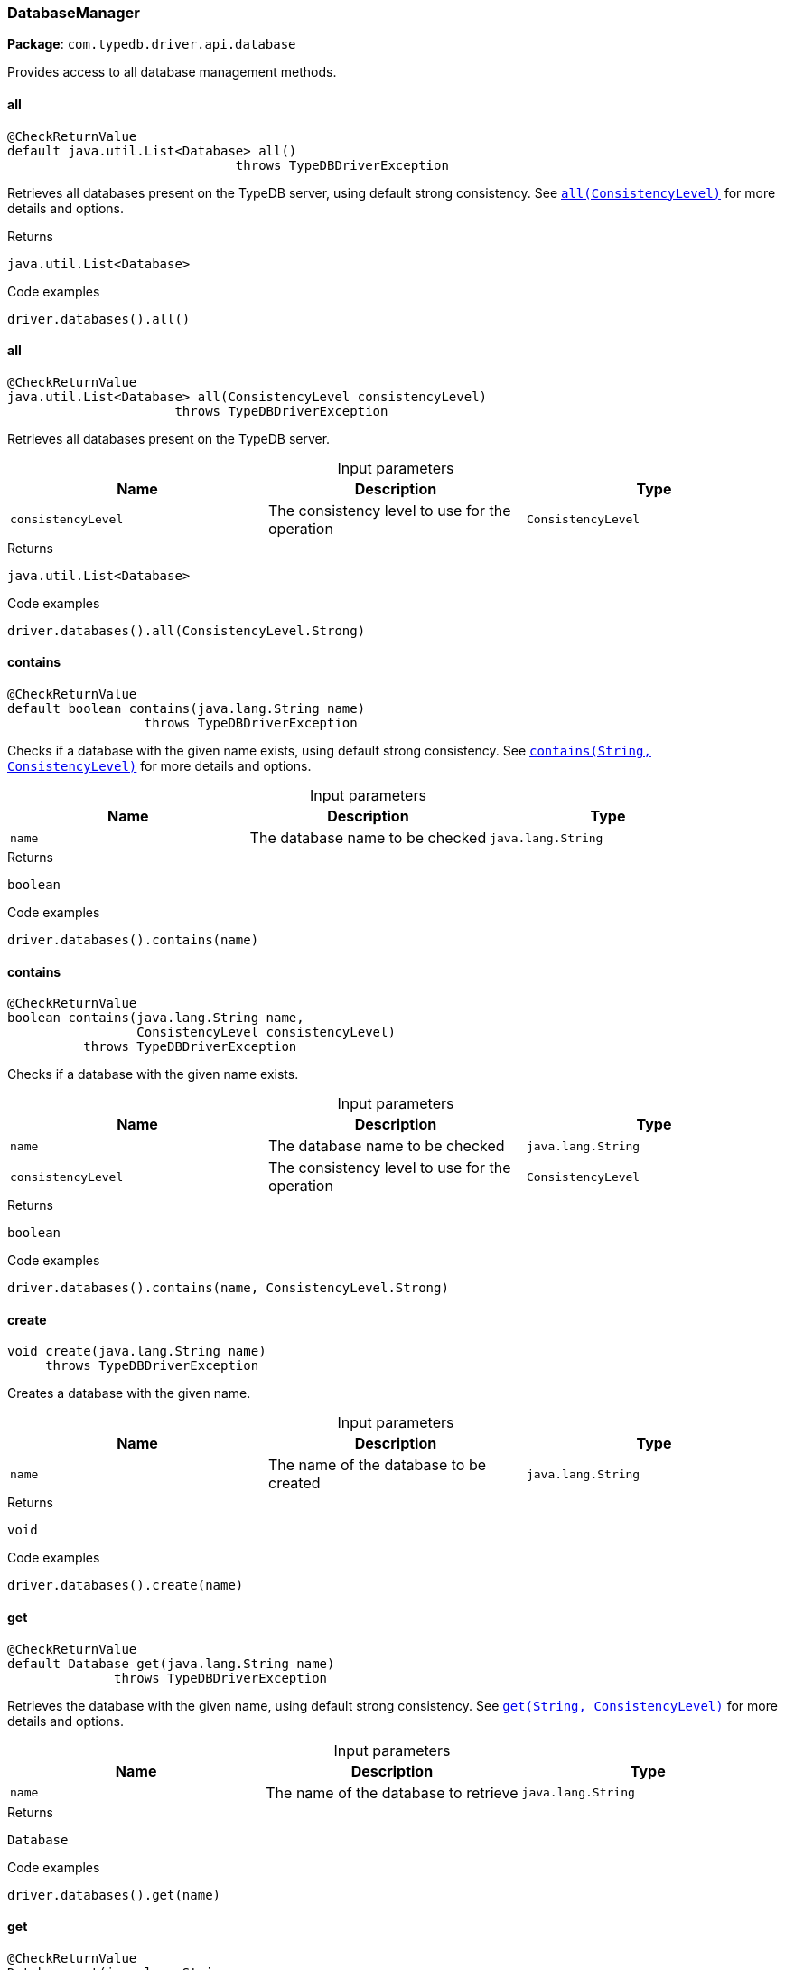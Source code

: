 [#_DatabaseManager]
=== DatabaseManager

*Package*: `com.typedb.driver.api.database`

Provides access to all database management methods.

// tag::methods[]
[#_DatabaseManager_all_]
==== all

[source,java]
----
@CheckReturnValue
default java.util.List<Database> all()
                              throws TypeDBDriverException
----

Retrieves all databases present on the TypeDB server, using default strong consistency. See <<#_all_com_typedb_driver_api_ConsistencyLevel,``all(ConsistencyLevel)``>> for more details and options. 


[caption=""]
.Returns
`java.util.List<Database>`

[caption=""]
.Code examples
[source,java]
----
driver.databases().all()
----

[#_DatabaseManager_all_ConsistencyLevel]
==== all

[source,java]
----
@CheckReturnValue
java.util.List<Database> all​(ConsistencyLevel consistencyLevel)
                      throws TypeDBDriverException
----

Retrieves all databases present on the TypeDB server. 


[caption=""]
.Input parameters
[cols=",,"]
[options="header"]
|===
|Name |Description |Type
a| `consistencyLevel` a| The consistency level to use for the operation a| `ConsistencyLevel`
|===

[caption=""]
.Returns
`java.util.List<Database>`

[caption=""]
.Code examples
[source,java]
----
driver.databases().all(ConsistencyLevel.Strong)
----

[#_DatabaseManager_contains_java_lang_String]
==== contains

[source,java]
----
@CheckReturnValue
default boolean contains​(java.lang.String name)
                  throws TypeDBDriverException
----

Checks if a database with the given name exists, using default strong consistency. See <<#_contains_java_lang_String_com_typedb_driver_api_ConsistencyLevel,``contains(String, ConsistencyLevel)``>> for more details and options. 


[caption=""]
.Input parameters
[cols=",,"]
[options="header"]
|===
|Name |Description |Type
a| `name` a| The database name to be checked a| `java.lang.String`
|===

[caption=""]
.Returns
`boolean`

[caption=""]
.Code examples
[source,java]
----
driver.databases().contains(name)
----

[#_DatabaseManager_contains_java_lang_String_ConsistencyLevel]
==== contains

[source,java]
----
@CheckReturnValue
boolean contains​(java.lang.String name,
                 ConsistencyLevel consistencyLevel)
          throws TypeDBDriverException
----

Checks if a database with the given name exists. 


[caption=""]
.Input parameters
[cols=",,"]
[options="header"]
|===
|Name |Description |Type
a| `name` a| The database name to be checked a| `java.lang.String`
a| `consistencyLevel` a| The consistency level to use for the operation a| `ConsistencyLevel`
|===

[caption=""]
.Returns
`boolean`

[caption=""]
.Code examples
[source,java]
----
driver.databases().contains(name, ConsistencyLevel.Strong)
----

[#_DatabaseManager_create_java_lang_String]
==== create

[source,java]
----
void create​(java.lang.String name)
     throws TypeDBDriverException
----

Creates a database with the given name. 


[caption=""]
.Input parameters
[cols=",,"]
[options="header"]
|===
|Name |Description |Type
a| `name` a| The name of the database to be created a| `java.lang.String`
|===

[caption=""]
.Returns
`void`

[caption=""]
.Code examples
[source,java]
----
driver.databases().create(name)
----

[#_DatabaseManager_get_java_lang_String]
==== get

[source,java]
----
@CheckReturnValue
default Database get​(java.lang.String name)
              throws TypeDBDriverException
----

Retrieves the database with the given name, using default strong consistency. See <<#_get_java_lang_String_com_typedb_driver_api_ConsistencyLevel,``get(String, ConsistencyLevel)``>> for more details and options. 


[caption=""]
.Input parameters
[cols=",,"]
[options="header"]
|===
|Name |Description |Type
a| `name` a| The name of the database to retrieve a| `java.lang.String`
|===

[caption=""]
.Returns
`Database`

[caption=""]
.Code examples
[source,java]
----
driver.databases().get(name)
----

[#_DatabaseManager_get_java_lang_String_ConsistencyLevel]
==== get

[source,java]
----
@CheckReturnValue
Database get​(java.lang.String name,
             ConsistencyLevel consistencyLevel)
      throws TypeDBDriverException
----

Retrieves the database with the given name. 


[caption=""]
.Input parameters
[cols=",,"]
[options="header"]
|===
|Name |Description |Type
a| `name` a| The name of the database to retrieve a| `java.lang.String`
a| `consistencyLevel` a| The consistency level to use for the operation a| `ConsistencyLevel`
|===

[caption=""]
.Returns
`Database`

[caption=""]
.Code examples
[source,java]
----
driver.databases().get(name, ConsistencyLevel.Strong)
----

[#_DatabaseManager_importFromFile_java_lang_String_java_lang_String_java_lang_String]
==== importFromFile

[source,java]
----
void importFromFile​(java.lang.String name,
                    java.lang.String schema,
                    java.lang.String dataFilePath)
             throws TypeDBDriverException
----

Creates a database with the given name based on previously exported another database's data loaded from a file. This is a blocking operation and may take a significant amount of time depending on the database size. 


[caption=""]
.Input parameters
[cols=",,"]
[options="header"]
|===
|Name |Description |Type
a| `name` a| The name of the database to be created a| `java.lang.String`
a| `schema` a| The schema definition query string for the database a| `java.lang.String`
a| `dataFilePath` a| The exported database file path to import the data from a| `java.lang.String`
|===

[caption=""]
.Returns
`void`

[caption=""]
.Code examples
[source,java]
----
driver.databases().importFromFile(name, schema, "data.typedb")
----

// end::methods[]

